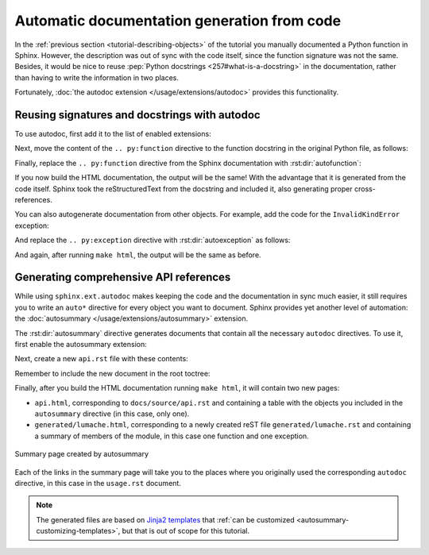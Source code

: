 Automatic documentation generation from code
============================================

In the :ref:`previous section <tutorial-describing-objects>` of the tutorial
you manually documented a Python function in Sphinx. However, the description
was out of sync with the code itself, since the function signature was not
the same. Besides, it would be nice to reuse :pep:`Python docstrings
<257#what-is-a-docstring>` in the documentation, rather than having to write
the information in two places.

Fortunately, :doc:`the autodoc extension </usage/extensions/autodoc>` provides this
functionality.

Reusing signatures and docstrings with autodoc
----------------------------------------------

To use autodoc, first add it to the list of enabled extensions:

.. code-block:: python
   :caption: docs/source/conf.py
   :emphasize-lines: 4

   extensions = [
       'sphinx.ext.duration',
       'sphinx.ext.doctest',
       'sphinx.ext.autodoc',
   ]

Next, move the content of the ``.. py:function`` directive to the function
docstring in the original Python file, as follows:

.. code-block:: python
   :caption: lumache.py
   :emphasize-lines: 2-11

   def get_random_ingredients(kind=None):
       """
       Return a list of random ingredients as strings.

       :param kind: Optional "kind" of ingredients.
       :type kind: list[str] or None
       :raise lumache.InvalidKindError: If the kind is invalid.
       :return: The ingredients list.
       :rtype: list[str]

       """
       return ["shells", "gorgonzola", "parsley"]

Finally, replace the ``.. py:function`` directive from the Sphinx documentation
with :rst:dir:`autofunction`:

.. code-block:: rst
   :caption: docs/source/usage.rst
   :emphasize-lines: 3

   you can use the ``lumache.get_random_ingredients()`` function:

   .. autofunction:: lumache.get_random_ingredients

If you now build the HTML documentation, the output will be the same!
With the advantage that it is generated from the code itself.
Sphinx took the reStructuredText from the docstring and included it,
also generating proper cross-references.

You can also autogenerate documentation from other objects. For example, add
the code for the ``InvalidKindError`` exception:

.. code-block:: python
   :caption: lumache.py

   class InvalidKindError(Exception):
       """Raised if the kind is invalid."""
       pass

And replace the ``.. py:exception`` directive with :rst:dir:`autoexception`
as follows:

.. code-block:: rst
   :caption: docs/source/usage.rst
   :emphasize-lines: 4

   or ``"veggies"``. Otherwise, :py:func:`lumache.get_random_ingredients`
   will raise an exception.

   .. autoexception:: lumache.InvalidKindError

And again, after running ``make html``, the output will be the same as before.

Generating comprehensive API references
---------------------------------------

While using ``sphinx.ext.autodoc`` makes keeping the code and the documentation
in sync much easier, it still requires you to write an ``auto*`` directive
for every object you want to document. Sphinx provides yet another level of
automation: the :doc:`autosummary </usage/extensions/autosummary>` extension.

The :rst:dir:`autosummary` directive generates documents that contain all the
necessary ``autodoc`` directives. To use it, first enable the autosummary
extension:

.. code-block:: python
   :caption: docs/source/conf.py
   :emphasize-lines: 5

   extensions = [
      'sphinx.ext.duration',
      'sphinx.ext.doctest',
      'sphinx.ext.autodoc',
      'sphinx.ext.autosummary',
   ]

Next, create a new ``api.rst`` file with these contents:

.. code-block:: rst
   :caption: docs/source/api.rst

   API
   ===

   .. autosummary::
      :toctree: generated

      lumache

Remember to include the new document in the root toctree:

.. code-block:: rst
   :caption: docs/source/index.rst
   :emphasize-lines: 7

   Contents
   --------

   .. toctree::

      usage
      api

Finally, after you build the HTML documentation running ``make html``, it will
contain two new pages:

- ``api.html``, corresponding to ``docs/source/api.rst`` and containing a table
  with the objects you included in the ``autosummary`` directive (in this case,
  only one).
- ``generated/lumache.html``, corresponding to a newly created reST file
  ``generated/lumache.rst`` and containing a summary of members of the module,
  in this case one function and one exception.

.. figure:: /_static/tutorial/lumache-autosummary.png
   :width: 80%
   :align: center
   :alt: Summary page created by autosummary

   Summary page created by autosummary

Each of the links in the summary page will take you to the places where you
originally used the corresponding ``autodoc`` directive, in this case in the
``usage.rst`` document.

.. note::

   The generated files are based on `Jinja2
   templates <https://jinja2docs.readthedocs.io/>`_ that
   :ref:`can be customized <autosummary-customizing-templates>`,
   but that is out of scope for this tutorial.
